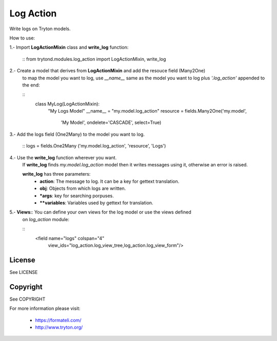 Log Action
##########

Write logs on Tryton models.

How to use:

1.- Import **LogActionMixin** class and **write_log** function:

    ::
    from trytond.modules.log_action import LogActionMixin, write_log

2.- Create a model that derives from **LogActionMixin** and add the resouce field (Many2One)
    to map the model you want to log, use *__name__* same as the model you want to log plus
    *'.log_action'* appended to the end:

    ::
        class MyLog(LogActionMixin):
            "My Logs Model"
            __name__ = "my.model.log_action" 
            resource = fields.Many2One('my.model',
                'My Model', ondelete='CASCADE', select=True)

3.- Add the logs field (One2Many) to the model you want to log.

    ::
    logs = fields.One2Many ('my.model.log_action', 'resource', 'Logs')

4.- Use the **write_log** function wherever you want.
    If **write_log** finds *my.model.log_action* model then it writes messages using it,
    otherwise an error is raised.

    **write_log** has three parameters:
        - **action**: The message to log. It can be a key for gettext translation.
        - **obj**: Objects from which logs are written.
        - ***args**: key for searching porpuses.
        - ****variables**: Variables used by gettext for translation.

5.- **Views:**: You can define your own views for the log model or use the views defined
    on *log_action* module:

    ::
        <field name="logs" colspan="4"
            view_ids="log_action.log_view_tree,log_action.log_view_form"/>


License
-------

See LICENSE

Copyright
---------

See COPYRIGHT


For more information please visit:

  * https://formateli.com/
  * http://www.tryton.org/
